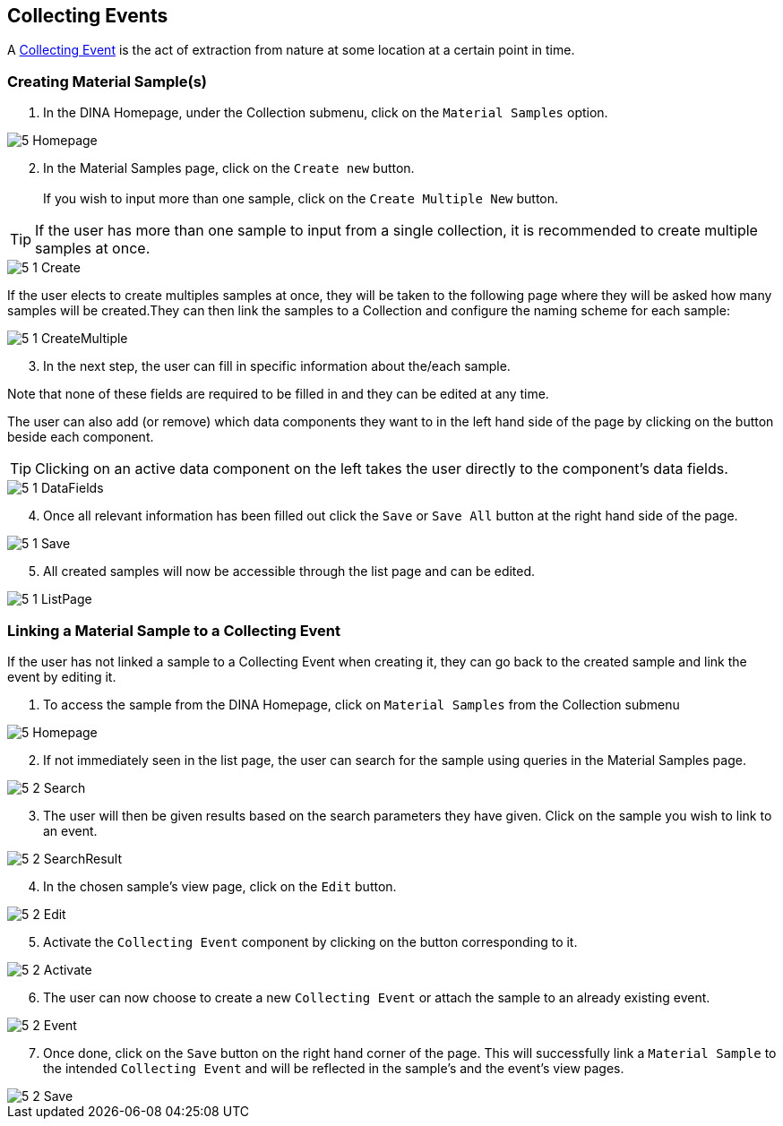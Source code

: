 [id=collectingEvents]
== Collecting Events
A https://aafc-bicoe.github.io/dina-documentation/concepts-glossary#collecting-event[Collecting Event] is the act of extraction from nature at some location at a certain point in time.

[id=createSample]
=== Creating Material Sample(s)

. In the DINA Homepage, under the Collection submenu, click on the `Material Samples` option.

image::5-Homepage.png[]

[start=2]
. In the Material Samples page, click on the `Create new` button. +
 +
If you wish to input more than one sample, click on the `Create Multiple New` button.

TIP: If the user has more than one sample to input from a single collection, it is recommended to create multiple samples at once.

image::5-1-Create.png[]

If the user elects to create multiples samples at once, they will be taken to the following page where they will be asked how many samples will be created.They can then link the samples to a Collection and configure the naming scheme for each sample:

image::5-1-CreateMultiple.png[]

[start=3]
. In the next step, the user can fill in specific information about the/each sample.

Note that none of these fields are required to be filled in and they can be edited at any time.

The user can also add (or remove) which data components they want to in the left hand side of the page by clicking on the button beside each component.

TIP: Clicking on an active data component on the left takes the user directly to the component's data fields.

image::5-1-DataFields.png[]

[start=4]
. Once all relevant information has been filled out click the `Save` or `Save All` button at the right hand side of the page.

image::5-1-Save.png[]
[start=5]
. All created samples will now be accessible through the list page and can be edited.

image::5-1-ListPage.png[]

[id=linkSampleToEvent]
=== Linking a Material Sample to a Collecting Event
If the user has not linked a sample to a Collecting Event when creating it, they can go back to the created sample and link the event by editing it.

. To access the sample from the DINA Homepage, click on `Material Samples` from the Collection submenu

image::5-Homepage.png[]

[start=2]
. If not immediately seen in the list page, the user can search for the sample using queries in the Material Samples page.

image::5-2-Search.png[]

[start=3]
. The user will then be given results based on the search parameters they have given. Click on the sample you wish to link to an event.

image::5-2-SearchResult.png[]

[start=4]
. In the chosen sample's view page, click on the `Edit` button.

image::5-2-Edit.png[]

[start=5]
. Activate the `Collecting Event` component by clicking on the button corresponding to it.

image::5-2-Activate.png[]

[start=6]
. The user can now choose to create a new `Collecting Event` or attach the sample to an already existing event.

image::5-2-Event.png[]

[start=7]
. Once done, click on the `Save` button on the right hand corner of the page. This will successfully link a `Material Sample` to the intended `Collecting Event` and will be reflected in the sample's and the event's view pages.

image::5-2-Save.png[]
